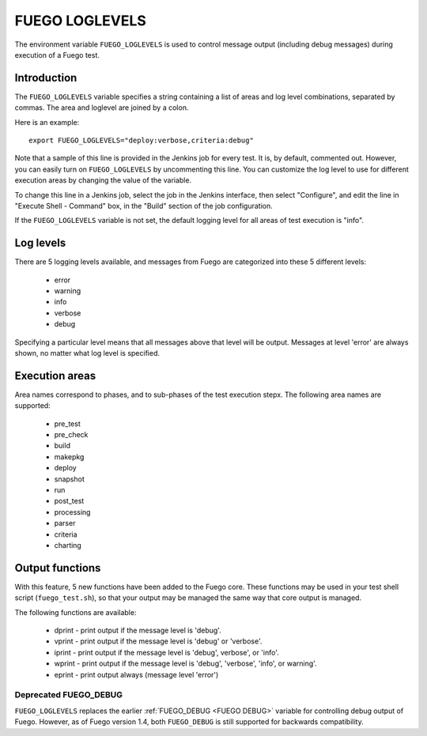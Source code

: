 .. _fuego_loglevels:

######################
FUEGO LOGLEVELS
######################

The environment variable ``FUEGO_LOGLEVELS`` is used to control message
output (including debug messages) during execution of a Fuego test.

================
Introduction
================

The ``FUEGO_LOGLEVELS`` variable specifies a string containing a list of
areas and log level combinations, separated by commas.  The area and
loglevel are joined by a colon.

Here is an example: ::

  export FUEGO_LOGLEVELS="deploy:verbose,criteria:debug"


Note that a sample of this line is provided in the Jenkins job for
every test.  It is, by default, commented out. However, you can easily
turn on ``FUEGO_LOGLEVELS`` by uncommenting this line.  You can customize
the log level to use for different execution areas by changing the
value of the variable.

To change this line in a Jenkins job, select the job in the Jenkins
interface, then select "Configure", and edit the line in "Execute
Shell - Command" box, in the "Build" section of the job configuration.

If the ``FUEGO_LOGLEVELS`` variable is not set, the default logging level
for all areas of test execution is "info".

===============
Log levels
===============

There are 5 logging levels available, and messages from Fuego are
categorized into these 5 different levels:

 * error
 * warning
 * info
 * verbose
 * debug

Specifying a particular level means that all messages above that level
will be output.  Messages at level 'error' are always shown, no matter
what log level is specified.

=================
Execution areas
=================

Area names correspond to phases, and to sub-phases of the test
execution stepx.
The following area names are supported:

 * pre_test
 * pre_check
 * build
 * makepkg
 * deploy
 * snapshot
 * run
 * post_test
 * processing
 * parser
 * criteria
 * charting

=================
Output functions
=================

With this feature, 5 new functions have been added to the Fuego core.
These functions may be used in your test shell script (``fuego_test.sh``), so
that your output may be managed the same way that core output is managed.

The following functions are available:

 * dprint - print output if the message level is 'debug'.
 * vprint - print output if the message level is 'debug' or 'verbose'.
 * iprint - print output if the message level is 'debug', verbose',
   or 'info'.
 * wprint - print output if the message level is 'debug', 'verbose',
   'info', or warning'.
 * eprint - print output always (message level 'error')

Deprecated FUEGO_DEBUG
=========================

``FUEGO_LOGLEVELS`` replaces the earlier :ref:`FUEGO_DEBUG <FUEGO DEBUG>`
variable for controlling debug output of Fuego.  However, as of Fuego
version 1.4, both ``FUEGO_DEBUG`` is still supported for backwards
compatibility.
